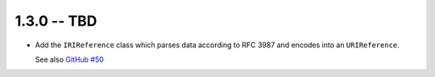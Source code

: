 1.3.0 -- TBD
------------

- Add the ``IRIReference`` class which parses data according
  to RFC 3987 and encodes into an ``URIReference``.

  See also `GitHub #50`_

.. links

.. _GitHub #50:
    https://github.com/python-hyper/rfc3986/pull/50
